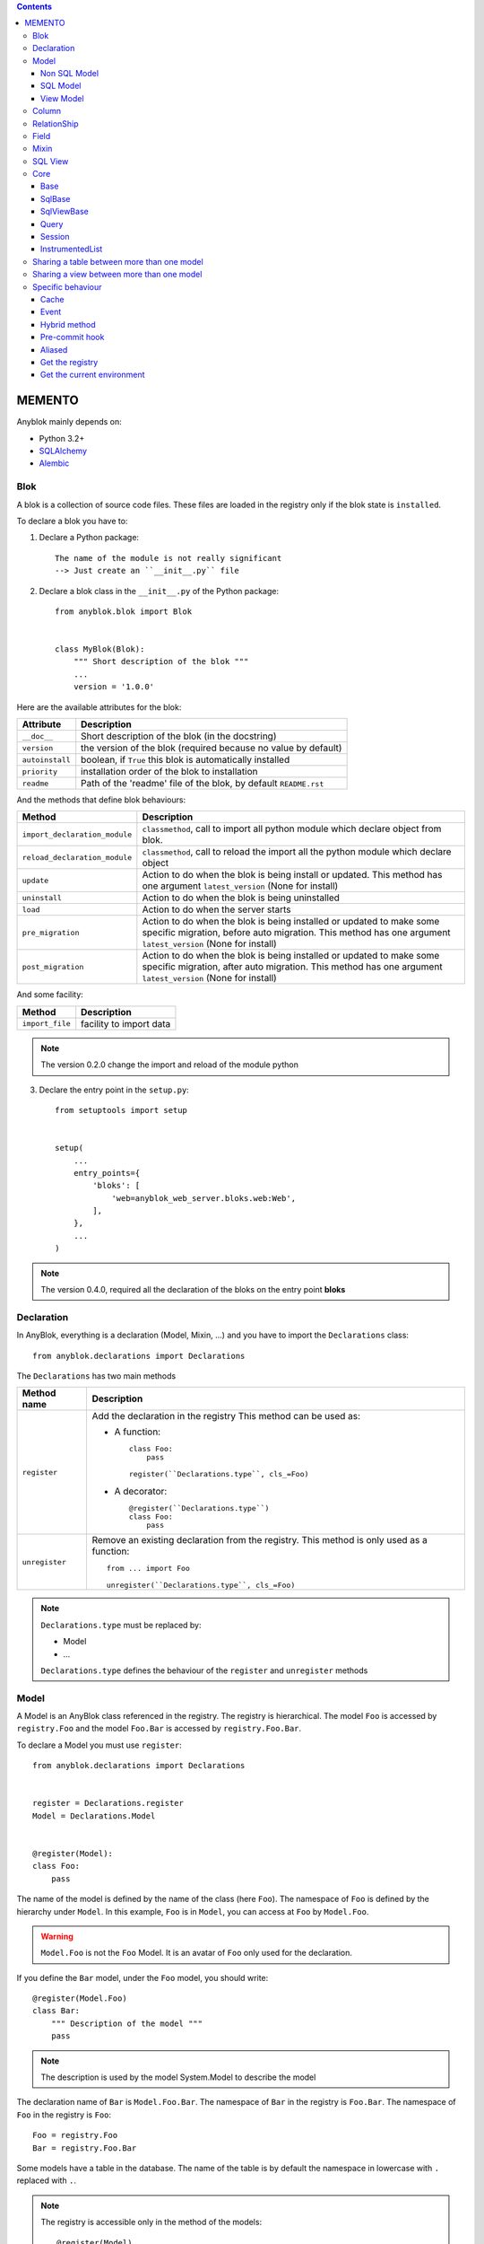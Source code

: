 .. This file is a part of the AnyBlok project
..
..    Copyright (C) 2014 Jean-Sebastien SUZANNE <jssuzanne@anybox.fr>
..
.. This Source Code Form is subject to the terms of the Mozilla Public License,
.. v. 2.0. If a copy of the MPL was not distributed with this file,You can
.. obtain one at http://mozilla.org/MPL/2.0/.

.. contents::

MEMENTO
=======

Anyblok mainly depends on:

* Python 3.2+
* `SQLAlchemy <http://www.sqlalchemy.org>`_
* `Alembic <http://alembic.readthedocs.org/en/latest/>`_

Blok
----

A blok is a collection of source code files. These files are loaded in the registry
only if the blok state is ``installed``.

To declare a blok you have to:

1) Declare a Python package::

    The name of the module is not really significant
    --> Just create an ``__init__.py`` file

2) Declare a blok class in the ``__init__.py`` of the Python package::

    from anyblok.blok import Blok


    class MyBlok(Blok):
        """ Short description of the blok """
        ...
        version = '1.0.0'


Here are the available attributes for the blok:

+-----------------------+-----------------------------------------------------+
| Attribute             | Description                                         |
+=======================+=====================================================+
| ``__doc__``           | Short description of the blok (in the docstring)    |
+-----------------------+-----------------------------------------------------+
| ``version``           | the version of the blok (required because no value  |
|                       | by default)                                         |
+-----------------------+-----------------------------------------------------+
| ``autoinstall``       | boolean, if ``True`` this blok is automatically     |
|                       | installed                                           |
+-----------------------+-----------------------------------------------------+
| ``priority``          | installation order of the blok to installation      |
+-----------------------+-----------------------------------------------------+
| ``readme``            | Path of the 'readme' file of the blok, by default   |
|                       | ``README.rst``                                      |
+-----------------------+-----------------------------------------------------+

And the methods that define blok behaviours:

+-------------------------------+---------------------------------------------+
| Method                        | Description                                 |
+===============================+=============================================+
| ``import_declaration_module`` | ``classmethod``, call to import all python  |
|                               | module which declare object from blok.      |
+-------------------------------+---------------------------------------------+
| ``reload_declaration_module`` | ``classmethod``, call to reload the import  |
|                               | all the python module which declare object  |
+-------------------------------+---------------------------------------------+
| ``update``                    | Action to do when the blok is being         |
|                               | install or updated. This method has one     |
|                               | argument ``latest_version`` (None for       |
|                               | install)                                    |
+-------------------------------+---------------------------------------------+
| ``uninstall``                 | Action to do when the blok is being         |
|                               | uninstalled                                 |
+-------------------------------+---------------------------------------------+
| ``load``                      | Action to do when the server starts         |
+-------------------------------+---------------------------------------------+
| ``pre_migration``             | Action to do when the blok is being         |
|                               | installed or updated to make some specific  |
|                               | migration, before auto migration.           |
|                               | This method has one argument                |
|                               | ``latest_version`` (None for install)       |
+-------------------------------+---------------------------------------------+
| ``post_migration``            | Action to do when the blok is being         |
|                               | installed or updated to make some specific  |
|                               | migration, after auto migration.            |
|                               | This method has one argument                |
|                               | ``latest_version`` (None for install)       |
+-------------------------------+---------------------------------------------+

And some facility:

+-------------------------------+---------------------------------------------+
| Method                        | Description                                 |
+===============================+=============================================+
| ``import_file``               | facility to import data                     |
+-------------------------------+---------------------------------------------+

.. note::

    The version 0.2.0 change the import and reload of the module python

3) Declare the entry point in the ``setup.py``::

    from setuptools import setup


    setup(
        ...
        entry_points={
            'bloks': [
                'web=anyblok_web_server.bloks.web:Web',
            ],
        },
        ...
    )

.. note::

    The version 0.4.0, required all the declaration of the bloks on the entry
    point **bloks**

Declaration
-----------

In AnyBlok, everything is a declaration (Model, Mixin, ...) and you have to
import the ``Declarations`` class::

    from anyblok.declarations import Declarations

The ``Declarations`` has two main methods

+---------------------+-------------------------------------------------------+
| Method name         | Description                                           |
+=====================+=======================================================+
| ``register``        | Add the declaration in the registry                   |
|                     | This method can be used as:                           |
|                     |                                                       |
|                     | * A function::                                        |
|                     |                                                       |
|                     |    class Foo:                                         |
|                     |        pass                                           |
|                     |                                                       |
|                     |    register(``Declarations.type``, cls_=Foo)          |
|                     |                                                       |
|                     | * A decorator::                                       |
|                     |                                                       |
|                     |    @register(``Declarations.type``)                   |
|                     |    class Foo:                                         |
|                     |        pass                                           |
|                     |                                                       |
+---------------------+-------------------------------------------------------+
| ``unregister``      | Remove an existing declaration from the registry.     |
|                     | This method is only used as a function::              |
|                     |                                                       |
|                     |    from ... import Foo                                |
|                     |                                                       |
|                     |    unregister(``Declarations.type``, cls_=Foo)        |
|                     |                                                       |
+---------------------+-------------------------------------------------------+

.. note::

    ``Declarations.type`` must be replaced by:

    * Model
    * ...

    ``Declarations.type`` defines the behaviour of the ``register`` and
    ``unregister`` methods

Model
-----

A Model is an AnyBlok class referenced in the registry. The registry is
hierarchical. The model ``Foo`` is accessed by ``registry.Foo`` and the model
``Foo.Bar`` is accessed by ``registry.Foo.Bar``.

To declare a Model you must use ``register``::

    from anyblok.declarations import Declarations


    register = Declarations.register
    Model = Declarations.Model


    @register(Model):
    class Foo:
        pass

The name of the model is defined by the name of the class (here ``Foo``).
The namespace of ``Foo`` is defined by the hierarchy under ``Model``. In this
example, ``Foo`` is in ``Model``, you can access at ``Foo`` by ``Model.Foo``.

.. warning::

    ``Model.Foo`` is not the ``Foo`` Model. It is an avatar of ``Foo`` only
    used for the declaration.

If you define the ``Bar`` model, under the ``Foo`` model, you should write::

    @register(Model.Foo)
    class Bar:
        """ Description of the model """
        pass

.. note::

    The description is used by the model System.Model to describe the model

The declaration name of ``Bar`` is ``Model.Foo.Bar``. The namespace of
``Bar`` in the registry is ``Foo.Bar``. The namespace of ``Foo`` in the
registry is ``Foo``::

    Foo = registry.Foo
    Bar = registry.Foo.Bar

Some models have a table in the database. The name of the table is by default the
namespace in lowercase with ``.`` replaced with ``.``.

.. note::

    The registry is accessible only in the method of the models::

        @register(Model)
        class Foo:

            def myMethod(self):
                registry = self.registry
                Foo = registry.Foo

The main goal of AnyBlok is not only to add models in the registry, but also
to easily overload these models. The declaration stores the Python class in
the registry. If one model already exist then the second declaration of this
model overloads the first model::

    @register(Model)
    class Foo:
        x = 1


    @register(Model)
    class Foo:
        x = 2


    ------------------------------------------

    Foo = registry.Foo
    assert Foo.x == 2

Here are the parameters of the ``register`` method for ``Model``:

+-------------+---------------------------------------------------------------+
| Param       | Description                                                   |
+=============+===============================================================+
| cls\_       | Define the real class if ``register`` is used as a            |
|             | function not as a decorator                                   |
+-------------+---------------------------------------------------------------+
| name\_      | Overload the name of the class::                              |
|             |                                                               |
|             |    @register(Model, name_='Bar')                              |
|             |    class Foo:                                                 |
|             |        pass                                                   |
|             |                                                               |
|             |   Declarations.Bar                                            |
|             |                                                               |
+-------------+---------------------------------------------------------------+
| tablename   | Overload the name of the table::                              |
|             |                                                               |
|             |    @register(Model, tablename='my_table')                     |
|             |    class Foo:                                                 |
|             |        pass                                                   |
|             |                                                               |
+-------------+---------------------------------------------------------------+
| is_sql_view | Boolean flag, which indicateis if the model is based on a SQL |
|             | view                                                          |
+-------------+---------------------------------------------------------------+
| tablename   | Define the real name of the table. By default the table name  |
|             | is the registry name without the declaration type, and with   |
|             | '.' replaced with '_'. This attribute is also used to map an  |
|             | existing table declared by a previous Model. Allowed values:  |
|             |                                                               |
|             | * str ::                                                      |
|             |                                                               |
|             |    @register(Model, tablename='foo')                          |
|             |    class Bar:                                                 |
|             |        pass                                                   |
|             |                                                               |
|             | * declaration ::                                              |
|             |                                                               |
|             |    @register(Model, tablename=Model.Foo)                      |
|             |    class Bar:                                                 |
|             |        pass                                                   |
|             |                                                               |
+-------------+---------------------------------------------------------------+

.. warning::

    Model can only inherit simple python class, Mixin or Model.


Non SQL Model
~~~~~~~~~~~~~

This is the default model. This model has no tables. It is used to
organize the registry or for specific process.::

    #register(Model)
    class Foo:
        pass

SQL Model
~~~~~~~~~

A ``SQL Model`` is a simple ``Model`` with ``Column`` or ``RelationShip``. For
each model, one table will be created.::

    @register(Model)
    class Foo:
        # SQL Model with mapped with the table ``foo``

        id = Integer(primary_key=True)
        # id is a column on the table ``foo``

.. warning:: Each SQL Model have to have got one or more primary key

In the case or you need to add some configuration in the SQLAlchemy class
attrinute:

* __table_args\_\_
* __mapper_args\_\_

you can use the next class methods

+--------------------+--------------------------------------------------------+
| method             | description                                            |
+====================+========================================================+
| define_table_args  | Add options for SQLAlchemy table build:                |
|                    |                                                        |
|                    | * Constraints on multiple columns                      |
|                    | * ...                                                  |
|                    |                                                        |
|                    | ::                                                     |
|                    |                                                        |
|                    |     @classmethod                                       |
|                    |     def define_table_args(cls, table_args, properties):|
|                    |         # table_args: tuple of the known               |
|                    |         #             __table_args\_\_                 |
|                    |         # properties: properties of the assembled model|
|                    |         #             columns, registry name           |
|                    |         return my_tuple_value                          |
|                    |                                                        |
+--------------------+--------------------------------------------------------+
| define_mapper_args | Add options for SQLAlchemy mappers build:              |
|                    |                                                        |
|                    | * polymorphisme                                        |
|                    | * ...                                                  |
|                    |                                                        |
|                    | ::                                                     |
|                    |                                                        |
|                    |     @classmethod                                       |
|                    |     def define_mapper_args(cls, mapper_args,           |
|                    |                            properties):                |
|                    |         # table_args: dict of the known                |
|                    |         #             __mapper_args\_\_                |
|                    |         # properties: properties of the assembled model|
|                    |         #             columns, registry name           |
|                    |         return my_dict_value                           |
|                    |                                                        |
+--------------------+--------------------------------------------------------+

.. note::

    New in 0.4.0

View Model
~~~~~~~~~~

A ``View Model`` as ``SQL Model``. Need the declaration of ``Column`` and / or
``RelationShip``. In the ``register`` the param ``is_sql_view`` must be
True and the ``View Model`` must define the ``sqlalchemy_view_declaration``
classmethod.::

    @register(Model, is_sql_view=True)
    class Foo:

        id = Integer(primary_key=True)
        name = String()

        @classmethod
        def sqlalchemy_view_declaration(cls):
            from sqlalchemy.sql import select
            Model = cls.registry.System.Model
            return select([Model.id.label('id'), Model.name.label('name')])

``sqlalchemy_view_declaration`` must return a select query corresponding to the
request of the SQL view.

Column
------

To declare a ``Column`` in a model, add a column on the table of the model.::

    from anyblok.declarations import Declarations
    from anyblok.column import Integer, String


    @Declarations.register(Declaration.Model)
    class MyModel:

        id = Integer(primary_key=True)
        name = String()

.. note::

    Since the version 0.4.0 the ``Columns`` are not ``Declarations``

List of the column type:

 * ``DateTime``: use datetime.datetime
 * ``Decimal``: use decimal.Decimal
 * ``Float``
 * ``Time``: use datetime.time
 * ``BigInteger``
 * ``Boolean``
 * ``Date``: use datetime.date
 * ``Integer``
 * ``Interval``: use the datetime.timedelta
 * ``LargeBinary``
 * ``SmallInteger``
 * ``String``
 * ``Text``
 * ``uString``
 * ``uText``
 * ``Selection``
 * ``Json``

All the columns have the following optional parameters:

+----------------+------------------------------------------------------------+
| Parameter      | Description                                                |
+================+============================================================+
| label          | Label of the column, If None the label is the name of      |
|                | column capitalized                                         |
+----------------+------------------------------------------------------------+
| default        | define a default value for this column.                    |
|                |                                                            |
|                | ..warning:: the default value depends of the column type   |
+----------------+------------------------------------------------------------+
| index          | boolean flag to define whether the column is indexed       |
+----------------+------------------------------------------------------------+
| nullable       | Defines if the column must be filled or not                |
+----------------+------------------------------------------------------------+
| primary_key    | Boolean flag to define if the column is a primary key or   |
|                | not                                                        |
+----------------+------------------------------------------------------------+
| unique         | Boolean flag to define if the column value must be unique  |
|                | or not                                                     |
+----------------+------------------------------------------------------------+
| foreign_key    | Define a foreign key on this column to another column of   |
|                | another model::                                            |
|                |                                                            |
|                |    @register(Model)                                        |
|                |    class Foo:                                              |
|                |        id : Integer(primary_key=True)                      |
|                |                                                            |
|                |    @register(Model)                                        |
|                |    class Bar:                                              |
|                |        id : Integer(primary_key=True)                      |
|                |        foo: Integer(foreign_key=(Model.Foo, 'id'))         |
|                |                                                            |
|                | If the ``Model`` Declarations doesn't exist yet, you can   |
|                | use the regisrty name::                                    |
|                |                                                            |
|                |     foo: Integer(foreign_key=('Model.Foo', 'id'))          |
|                |                                                            |
+----------------+------------------------------------------------------------+
| db_column_name | String to define the real column name in the table,        |
|                | different from the model attribute name                    |
+----------------+------------------------------------------------------------+

Other attribute for ``String`` and ``uString``:

+-------------+---------------------------------------------------------------+
| Param       | Description                                                   |
+=============+===============================================================+
| ``size``    | Column size in the table                                      |
+-------------+---------------------------------------------------------------+

Other attribute for ``Selection``:

+----------------+------------------------------------------------------------+
| Param          | Description                                                |
+================+============================================================+
| ``size``       | column size in the table                                   |
+----------------+------------------------------------------------------------+
| ``selections`` | ``dict`` or ``dict.items`` to give the available key with  |
|                | the associate label                                        |
+----------------+------------------------------------------------------------+

RelationShip
------------

To declare a ``RelationShip`` in a model, add a RelationShip on the table of
the model.::

    from anyblok.declarations import Declarations
    from anyblok.column import Integer
    from anyblok.relationship import Many2One


    @Declarations.register(Declaration.Model)
    class MyModel:

        id = Integer(primary_key=True)


    @Declarations.register(Declaration.Model)
    class MyModel2:

        id = Integer(primary_key=True)
        mymodel = Many2One(model=Declaration.Model.MyModel)

.. note::

    Since the version 0.4.0 the ``RelationShip`` are not ``Declarations``

List of the RelationShip type:

* ``One2One``
* ``Many2One``
* ``One2Many``
* ``Many2Many``

Parameters of a ``RelationShip``:

+--------------------+--------------------------------------------------------+
| Param              | Description                                            |
+====================+========================================================+
| ``label``          | The label of the column                                |
+--------------------+--------------------------------------------------------+
| ``model``          | The remote model                                       |
+--------------------+--------------------------------------------------------+
| ``remote_columns`` | The column name on the remote model, if no remote      |
|                    | columns are defined the remote column will be the      |
|                    | primary column of the remote model                     |
+--------------------+--------------------------------------------------------+

Parameters of the ``One2One`` field:

+-------------------+---------------------------------------------------------+
| Param             | Description                                             |
+===================+=========================================================+
| ``column_names``  | Name of the local column.                               |
|                   | If the column doesn't exist then this column will be    |
|                   | created.                                                |
|                   | If no column name then the name will be 'tablename' +   |
|                   | '_' + name of the relationships                         |
+-------------------+---------------------------------------------------------+
| ``nullable``      | Indicates if the column name is nullable or not         |
+-------------------+---------------------------------------------------------+
| ``backref``       | Remote One2One link with the column name                |
+-------------------+---------------------------------------------------------+

Parameters of the ``Many2One`` field:

+-------------------+---------------------------------------------------------+
| Parameter         | Description                                             |
+===================+=========================================================+
| ``column_names``  | Name of the local column.                               |
|                   | If the column doesn't exist then this column will be    |
|                   | created.                                                |
|                   | If no column name then the name will be 'tablename' +   |
|                   | '_' + name of the relationships                         |
+-------------------+---------------------------------------------------------+
| ``nullable``      | Indicate if the column name is nullable or not          |
+-------------------+---------------------------------------------------------+
| ``one2many``      | Opposite One2Many link with this Many2one               |
+-------------------+---------------------------------------------------------+

Parameters of the ``One2Many`` field:

+-------------------+---------------------------------------------------------+
| Parameter         | Description                                             |
+===================+=========================================================+
| ``primaryjoin``   | Join condition between the relationship and the remote  |
|                   | column                                                  |
+-------------------+---------------------------------------------------------+
| ``many2one``      | Opposite Many2One link with this One2Many               |
+-------------------+---------------------------------------------------------+

Parameters of the ``Many2Many`` field:

+------------------------+----------------------------------------------------+
| Parameter              | Description                                        |
+========================+====================================================+
| ``join_table``         | many2many intermediate table between both models   |
+------------------------+----------------------------------------------------+
| ``m2m_remote_columns`` | Column name in the join table which have got the   |
|                        | foreign key to the remote model                    |
+------------------------+----------------------------------------------------+
| ``local_columns``      | Name of the local column which holds the foreign   |
|                        | key to the join table.                             |
|                        | If the column does not exist then this column will |
|                        | be created.                                        |
|                        | If no column name then the name will be 'tablename'|
|                        | + '_' + name of the relationship                   |
+------------------------+----------------------------------------------------+
| ``m2m_local_columns``  | Column name in the join table which holds the      |
|                        | foreign key to the model                           |
+------------------------+----------------------------------------------------+
| ``many2many``          | Opposite Many2Many link with this relationship     |
+------------------------+----------------------------------------------------+

.. note::

    Since 0.4.0, when the relationnal table is created by AnyBlok, the
    m2m_columns becomme foreign keys


Field
-----

To declare a ``Field`` in a model, add a Field on the Model, this is not a
SQL column.::

    from anyblok.declarations import Declarations
    from anyblok.field import Function
    from anyblok.column import Integer


    @Declarations.register(Declaration.Model)
    class MyModel:

        id = Integer(primary_key=True)
        first_name = String()
        last_name = String()
        name = Function(fget='fget', fset='fset', fdel='fdel', fexpr='fexpr')

        def fget(self):
            return '{0} {1}'.format(self.first_name, self.last_name)

        def fset(self, value):
            self.first_name, self.last_name = value.split(' ', 1)

        def fdel(self):
            self.first_name = self.last_name = None

        @classmethod
        def fexpr(cls):
            return func.concat(cls.first_name, ' ', cls.last_name)

List of the ``Field`` type:

* ``Function``

Parameters for ``Field.Function``

+-------------------+---------------------------------------------------------+
| Parameter         | Description                                             |
+===================+=========================================================+
| ``fget``          | name of the method to call to get the value of field::  |
|                   |                                                         |
|                   |   def fget(self):                                       |
|                   |       return '{0} {1}'.format(self.first_name,          |
|                   |                               self.last_name)           |
|                   |                                                         |
+-------------------+---------------------------------------------------------+
| ``fset``          | name of the method to call to set the value of field::  |
|                   |                                                         |
|                   |   def fset(self):                                       |
|                   |       self.first_name, self.last_name = value.split(' ',|
|                   |                                                     1)  |
|                   |                                                         |
+-------------------+---------------------------------------------------------+
| ``fdel``          | name of the method to call to del the value of field::  |
|                   |                                                         |
|                   |   def fdel(self):                                       |
|                   |       self.first_name = self.last_name = None           |
|                   |                                                         |
+-------------------+---------------------------------------------------------+
| ``fexp``          | name of the class method to call to filter on the       |
|                   | field::                                                 |
|                   |                                                         |
|                   |   @classmethod                                          |
|                   |   def fexp(self):                                       |
|                   |       return func.concat(cls.first_name, ' ',           |
|                   |                          cls.last_name)                 |
|                   |                                                         |
+-------------------+---------------------------------------------------------+

Mixin
-----

A Mixin looks like a Model, but has no tables. A Mixin adds behaviour to
a Model with Python inheritance::

    @register(Mixin)
    class MyMixin:

        def foo():
            pass

    @register(Model)
    class MyModel(Mixin.MyMixin):
        pass

    ----------------------------------

    assert hasattr(registry.MyModel, 'foo')


If you inherit a mixin, all the models previously using the base mixin also benefit
from the overload::

    @register(Mixin)
    class MyMixin:
        pass

    @register(Model)
    class MyModel(Mixin.MyMixin):
        pass

    @register(Mixin)
    class MyMixin:

        def foo():
            pass

    ----------------------------------

    assert hasattr(registry.MyModel, 'foo')


SQL View
--------

An SQL view is a model, with the argument ``is_sql_view=True`` in the
register. and the classmethod ``sqlalchemy_view_declaration``::

    @register(Model)
    class T1:
        id = Integer(primary_key=True)
        code = String()
        val = Integer()

    @register(Model)
    class T2:
        id = Integer(primary_key=True)
        code = String()
        val = Integer()

    @register(Model, is_sql_view=True)
    class TestView:
        code = String(primary_key=True)
        val1 = Integer()
        val2 = Integer()

        @classmethod
        def sqlalchemy_view_declaration(cls):
            """ This method must return the query of the view """
            T1 = cls.registry.T1
            T2 = cls.registry.T2
            query = select([T1.code.label('code'),
                            T1.val.label('val1'),
                            T2.val.label('val2')])
            return query.where(T1.code == T2.code)


Core
----

``Core`` is a low level set of declarations for all the Models of AnyBlok. ``Core`` adds
general behaviour to the application.

.. warning::

    Core can not inherit Model, Mixin, Core, or other declaration type.

Base
~~~~

Add a behaviour in all the Models, Each Model inherits Base. For instance, the
``fire`` method of the event come from ``Core.Base``.

::

    from anyblok import Declarations


    @Declarations.register(Declarations.Core)
    class Base:
        pass

SqlBase
~~~~~~~

Only the Models with ``Field``, ``Column``, ``RelationShip`` inherits ``Core.SqlBase``.
For instance, the ``insert`` method only makes sense for the ``Model`` with a table.

::

    from anyblok import Declarations


    @Declarations.register(Declarations.Core)
    class SqlBase:
        pass

SqlViewBase
~~~~~~~~~~~

Like ``SqlBase``, only the ``SqlView`` inherits this ``Core`` class.

::

    from anyblok import Declarations


    @Declarations.register(Declarations.Core)
    class SqlViewBase:
        pass

Query
~~~~~

Overloads the SQLAlchemy ``Query`` class.

::

    from anyblok import Declarations


    @Declarations.register(Declarations.Core)
    class Query
        pass

Session
~~~~~~~

Overloads the SQLAlchemy ``Session`` class.

::

    from anyblok import Declarations


    @Declarations.register(Declarations.Core)
    class Session
        pass

InstrumentedList
~~~~~~~~~~~~~~~~

::

    from anyblok import Declarations


    @Declarations.register(Declarations.Core)
    class InstrumentedList
        pass

``InstrumentedList`` is the class returned by the Query for all the list result
like:

* query.all()
* relationship list (Many2Many, One2Many)

Adds some features like getting a specific property or calling a method on all
the elements of the list::

    MyModel.query().all().foo(bar)

Sharing a table between more than one model
-------------------------------------------

SQLAlchemy allows two methods to share a table between two or more mapping
class:

* Inherit an SQL Model in a non-SQL Model::

    @register(Model)
    class Test:
        id = Integer(primary_key=True)
        name = String()

    @register(Model)
    class Test2(Model.Test):
        pass

    ----------------------------------------

    t1 = Test1.insert(name='foo')
    assert Test2.query().filter(Test2.id == t1.id,
                                Test2.name == t1.name).count() == 1

* Share the ``__table__``.
    AnyBlok cannot give the table at the declaration, because the table does not
    exist yet. But during the assembly, if the table exists and the model
    has the name of this table, AnyBlok directly links the table. To
    define the table you must use the named argument ``tablename`` in the
    ``register``

    ::

        @register(Model)
        class Test:
            id = Integer(primary_key=True)
            name = String()

        @register(Model, tablename=Model.Test)
        class Test2:
            id = Integer(primary_key=True)
            name = String()

        ----------------------------------------

        t1 = Test1.insert(name='foo')
        assert Test2.query().filter(Test2.id == t1.id,
                                    Test2.name == t1.name).count() == 1

    .. warning::
        There are no checks on the existing columns.

Sharing a view between more than one model
------------------------------------------

Sharing a view between two Models is the merge between:

* Creating a View Model
* Sharing the same table between more than one model.

.. warning::

    For the view you must redined the column in the Model corresponding to the view
    with inheritance or simple Share by tablename

Specific behaviour
------------------

AnyBlok implements some facilities to help developers

Cache
~~~~~

The cache allows to call a method more than once without having any difference
in the result. But the cache must also depend on the registry database and the
model. The cache of anyblok can be put on a Model, a Core or a Mixin method. If
the cache is on a Core or a Mixin then the usecase depends on the registry name
of the assembled model.

Use ``Declarations.cache`` or ``Declarations.classmethod_cache`` to apply a
cache on a method

.. warning::

    ``Declarations.cache`` depend of the instance, if you want add a cache for
    any instance you must use ``Declarations.classmethod_cache``

Cache the method of a Model::

    @register(Model)
    class Foo:

        @classmethod_cache()
        def bar(cls):
            import random
            return random.random()


    -----------------------------------------

    assert Foo.bar() == Foo.bar()


Cache the method coming from a Mixin::

    @register(Mixin)
    class MFoo:

        @classmethod_cache()
        def bar(cls):
            import random
            return random.random()

    @register(Model)
    class Foo(Mixin.MFoo):
        pass

    @register(Model)
    class Foo2(Mixin.MFoo):
        pass


    -----------------------------------------

    assert Foo.bar() == Foo.bar()
    assert Foo2.bar() == Foo2.bar()
    assert Foo.bar() != Foo2.bar()


Cache the method coming from a Mixin::

    @register(Core)
    class Base

        @classmethod_cache()
        def bar(cls):
            import random
            return random.random()

    @register(Model)
    class Foo:
        pass

    @register(Model)
    class Foo2:
        pass


    -----------------------------------------

    assert Foo.bar() == Foo.bar()
    assert Foo2.bar() == Foo2.bar()
    assert Foo.bar() != Foo2.bar()

Event
~~~~~

Simple implementation of a synchronous ``event``::


    @register(Model)
    class Event:
        pass

    @register(Model)
    class Test:

            x = 0

            @Declarations.addListener(Model.Event, 'fireevent')
            def my_event(cls, a=1, b=1):
                cls.x = a * b

    ---------------------------------------------

    registry.Event.fire('fireevent', a=2)
    assert registry.Test.x == 2

.. note::

    The decorated method is seen as a classmethod

This API gives:

* a decorator ``addListener`` which binds the decorated method to the event.
* ``fire`` method with the following parameters:
    - ``event``: string name of the event
    - ``*args``: positionnal arguments to pass att the decorated method
    - ``**kwargs``: named argument to pass at the decorated method

It is possible to overload an existing event listener, just by overloading the
decorated method::

    @register(Model)
    class Test:

        @classmethod
        def my_event(cls, **kwarg):
            res = super(Test, cls).my_event(**kwargs)
            return res * 2

    ---------------------------------------------

    registry.Event.fire('fireevent', a=2)
    assert registry.Test.x == 4

.. warning::

    The overload does not take the ``addListener`` decorator but the
    classmethod decorator, because the method name is already seen as an
    event listener

Hybrid method
~~~~~~~~~~~~~

Facility to create an SQLAlchemy hybrid method. See this page:
http://docs.sqlalchemy.org/en/latest/orm/extensions/hybrid.html#module-sqlalchemy.ext.hybrid

AnyBlok allows to define a hybrid_method which can be overloaded, because the
real sqlalchemy decorator is applied after assembling in the last overload
of the decorated method::

    @register(Model)
    class Test:

        @Declarations.hybrid_method
        def my_hybrid_method(self):
            return ...

Pre-commit hook
~~~~~~~~~~~~~~~

It is possible to call specific classmethods just before the commit of the
session::

    @register(Model)
    class Test:

        id = Integer(primary_key=True)
        val = Integer(default=0)

        @classmethod
        def method2call_just_before_the_commit(cls):
            pass

    -----------------------------------------------------

    registry.Test.precommit_hook('method2call_just_before_the_commit')


Aliased
~~~~~~~

Facility to create an SQL alias for the SQL query by the ORM::

    select * from my_table the_table_alias.

This facility is given by SQLAlchemy, and anyblok adds this functionnality
directly in the Model::

    BlokAliased = registry.System.Blok.aliased()

.. note:: See this page:
    http://docs.sqlalchemy.org/en/latest/orm/query.html#sqlalchemy.orm.aliased
    to know the parameters of the ``aliased`` method

    .. warning:: The first arg is already passed by AnyBlok

Get the registry
~~~~~~~~~~~~~~~~

You can get a Model by the registry in any method of Models::

    Model = self.registry.System.Model
    assert Model.__registry_name__ == 'Model.System.Model'

Get the current environment
~~~~~~~~~~~~~~~~~~~~~~~~~~~

The current environment is saved in the main thread. You can add a value to
the current Environment::

    self.Env.set('My var', 'one value')

You can get a value from the current Environment::

    myvalue = self.Env.get('My var', defaul="My default value")

.. note::

    The environment is as a dict the value can be an instance of any type

